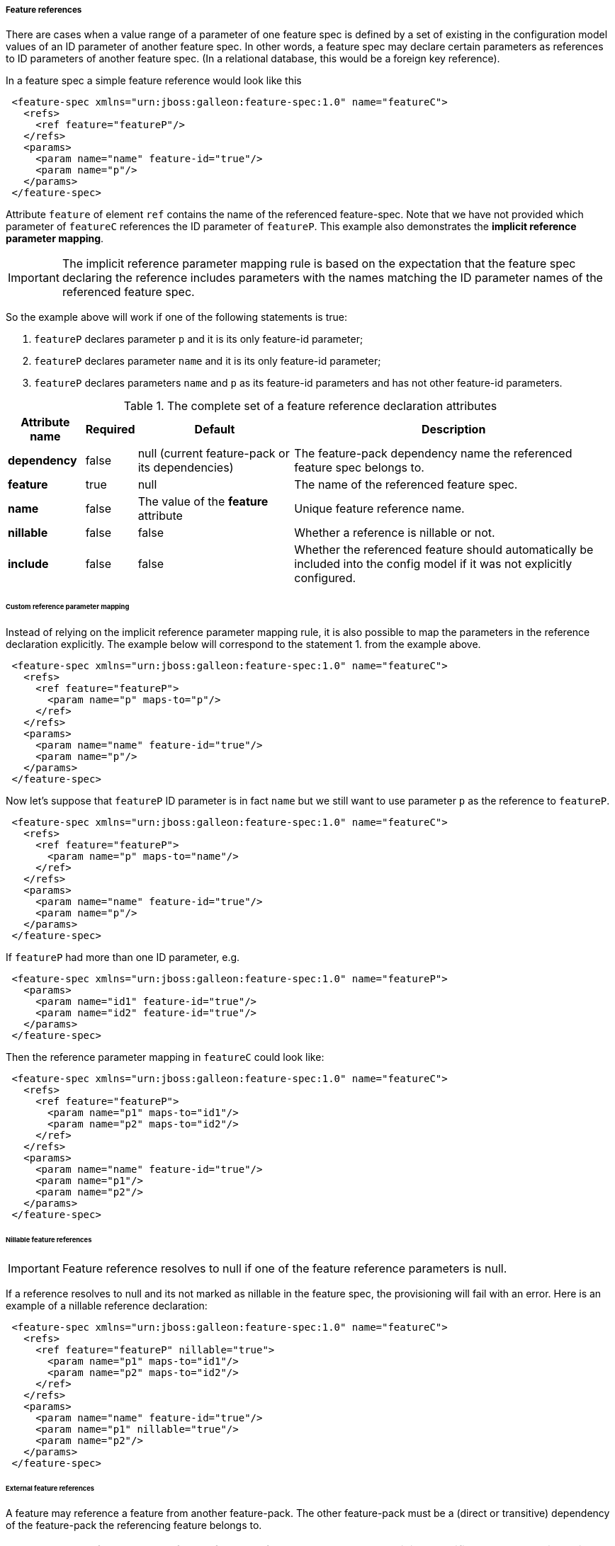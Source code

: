 ##### Feature references

[[feature-refs]]There are cases when a value range of a parameter of one feature spec is defined by a set of existing in the configuration model values of an ID parameter of another feature spec. In other words, a feature spec may declare certain parameters as references to ID parameters of another feature spec. (In a relational database, this would be a foreign key reference).

In a feature spec a simple feature reference would look like this

[source,xml]
----
 <feature-spec xmlns="urn:jboss:galleon:feature-spec:1.0" name="featureC">
   <refs>
     <ref feature="featureP"/>
   </refs>
   <params>
     <param name="name" feature-id="true"/>
     <param name="p"/>
   </params>
 </feature-spec>
----

Attribute `feature` of element `ref` contains the name of the referenced feature-spec. Note that we have not provided which parameter of `featureC` references the ID parameter of `featureP`. This example also demonstrates the *implicit reference parameter mapping*.

IMPORTANT: The implicit reference parameter mapping rule is based on the expectation that the feature spec declaring the reference includes parameters with the names matching the ID parameter names of the referenced feature spec.

So the example above will work if one of the following statements is true:

. `featureP` declares parameter `p` and it is its only feature-id parameter;

. `featureP` declares parameter `name` and it is its only feature-id parameter;

. `featureP` declares parameters `name` and `p` as its feature-id parameters and has not other feature-id parameters.


.The complete set of a feature reference declaration attributes
[options="autowidth"]
|===
|Attribute name |Required |Default |Description

|*dependency* |false |null (current feature-pack or its dependencies) |The feature-pack dependency name the referenced feature spec belongs to.

|*feature* |true |null |The name of the referenced feature spec.

|*name* |false |The value of the *feature* attribute |Unique feature reference name.

|*nillable* |false |false |Whether a reference is nillable or not.

|*include* |false |false |Whether the referenced feature should automatically be included into the config model if it was not explicitly configured.
|===


###### Custom reference parameter mapping

Instead of relying on the implicit reference parameter mapping rule, it is also possible to map the parameters in the reference declaration explicitly. The example below will correspond to the statement 1. from the example above.

[source,xml]
----
 <feature-spec xmlns="urn:jboss:galleon:feature-spec:1.0" name="featureC">
   <refs>
     <ref feature="featureP">
       <param name="p" maps-to="p"/>
     </ref>
   </refs>
   <params>
     <param name="name" feature-id="true"/>
     <param name="p"/>
   </params>
 </feature-spec>
----

Now let's suppose that `featureP` ID parameter is in fact `name` but we still want to use parameter `p` as the reference to `featureP`.

[source,xml]
----
 <feature-spec xmlns="urn:jboss:galleon:feature-spec:1.0" name="featureC">
   <refs>
     <ref feature="featureP">
       <param name="p" maps-to="name"/>
     </ref>
   </refs>
   <params>
     <param name="name" feature-id="true"/>
     <param name="p"/>
   </params>
 </feature-spec>
----

If `featureP` had more than one ID parameter, e.g.

[source,xml]
----
 <feature-spec xmlns="urn:jboss:galleon:feature-spec:1.0" name="featureP">
   <params>
     <param name="id1" feature-id="true"/>
     <param name="id2" feature-id="true"/>
   </params>
 </feature-spec>
----

Then the reference parameter mapping in `featureC` could look like:

[source,xml]
----
 <feature-spec xmlns="urn:jboss:galleon:feature-spec:1.0" name="featureC">
   <refs>
     <ref feature="featureP">
       <param name="p1" maps-to="id1"/>
       <param name="p2" maps-to="id2"/>
     </ref>
   </refs>
   <params>
     <param name="name" feature-id="true"/>
     <param name="p1"/>
     <param name="p2"/>
   </params>
 </feature-spec>
----


###### Nillable feature references

IMPORTANT: Feature reference resolves to null if one of the feature reference parameters is null.

If a reference resolves to null and its not marked as nillable in the feature spec, the provisioning will fail with an error. Here is an example of a nillable reference declaration:

[source,xml]
----
 <feature-spec xmlns="urn:jboss:galleon:feature-spec:1.0" name="featureC">
   <refs>
     <ref feature="featureP" nillable="true">
       <param name="p1" maps-to="id1"/>
       <param name="p2" maps-to="id2"/>
     </ref>
   </refs>
   <params>
     <param name="name" feature-id="true"/>
     <param name="p1" nillable="true"/>
     <param name="p2"/>
   </params>
 </feature-spec>
----


###### External feature references

A feature may reference a feature from another feature-pack. The other feature-pack must be a (direct or transitive) dependency of the feature-pack the referencing feature belongs to.

NOTE: Unless the feature-pack of the referenced feature has not been explicitly specified, the mechanism will navigate the dependency tree of the feature-pack of the referencing feature and the first feature-pack containing a feature spec with the referenced feature spec name will be selected as the target.

Otherwise, the target feature-pack can be specified using `dependency` attribute of the feature reference declaration. The value of `dependency` attribute must match the value of `origin` element of the feature-pack dependency (the referenced feature spec belongs to) declaration in the `feature-pack.xml` file of the referencing feature spec.

For example, suppose, feature-pack `fp1` depends on feature-pack `fp2`.

[source,xml]
----
 <feature-pack xmlns="urn:jboss:galleon:feature-pack:2.0"
                location="fp1@maven(org.jboss.universe:community-universe):1#1.0.0">
    <dependencies>
        <dependency location="fp2@maven(org.jboss.universe:community-universe):2#2.0.0">
            <origin>fp2-dep</origin>
        </dependency>
    </dependencies>
 </feature-pack>
----

`fp2` includes a feature spec `featureP`

[source,xml]
----
 <feature-spec xmlns="urn:jboss:galleon:feature-spec:1.0" name="featureP">
   <params>
     <param name="p" feature-id="true"/>
   </params>
 </feature-spec>
----

And `fp1` includes a feature spec `featureC` which declares a reference to `featureP`

[source,xml]
----
 <feature-spec xmlns="urn:jboss:galleon:feature-spec:1.0" name="featureC">
   <refs>
     <ref dependency="fp2-dep" feature="featureP"/>
   </refs>
   <params>
     <param name="name" feature-id="true"/>
     <param name="p"/>
   </params>
 </feature-spec>
----

NOTE: It is expected that in most cases `dependency` attribute of `ref` element will not have to be used.

###### Implicit feature reference parameter initialization

[[feature-fk-init]]Let's suppose we have a parent-child relationship between two feature specs, e.g.

[source,xml]
----
 <feature-spec xmlns="urn:jboss:galleon:feature-spec:1.0" name="featureP">
   <params>
     <param name="parentId" feature-id="true"/>
   </params>
 </feature-spec>
----

[source,xml]
----
 <feature-spec xmlns="urn:jboss:galleon:feature-spec:1.0" name="featureC">
   <refs>
     <ref feature="featureP"/>
   </refs>
   <params>
     <param name="childId" feature-id="true"/>
     <param name="parentId"/>
   </params>
 </feature-spec>
----

If we were to add features of these specs to a config, it could look like this

[source,xml]
----
 <config>
   <feature spec="featureP">
     <param name="parentId" value="parent1"/>
   </feature>
   <feature spec="featureC">
     <param name="childId" value="child1"/>
     <param name="parentId" value="parent1"/>
   </feature>
 </config>
----

This approach is very verbose, the value for `parentId` parameter is set on every feature. There is a more compact way of expressing the same configuration using nesting, e.g.

[source,xml]
----
 <config>
   <feature spec="featureP">
     <param name="parentId" value="parent1"/>
     <feature spec="featureC">
       <param name="childId" value="child1"/>
     </feature>
   </feature>
 </config>
----

Here, `parentId` parameter is initialized only once for the parent feature. `parentId` of the child feature will be implicitly initialized to the value of `parentId` of the parent.

IMPORTANT: When a feature is nested, the tool will look in the feature spec of the nested feature for a reference declaration with the name matching the outer feature spec and, if it is found, the tool will resolve the reference parameter mappings and will initialize the parameters of the child feature referencing the parent.

In case the reference name is different from the referenced feature spec name, i.e. it was explicitly set in the reference spec, e.g.
[source,xml]
----
 <feature-spec xmlns="urn:jboss:galleon:feature-spec:1.0" name="featureC">
   <refs>
     <ref feature="featureP" name="parent"/>
   </refs>
   <params>
     <param name="childId" feature-id="true"/>
     <param name="parentId"/>
   </params>
 </feature-spec>
----

Then the name of the reference has to be explicitly specified when the child feature is nested using the `parent-ref` attribute, e.g.
[source,xml]
----
 <config>
   <feature spec="featureP">
     <param name="parentId" value="parent1"/>
     <feature spec="featureC" parent-ref="parent">
       <param name="childId" value="child1"/>
     </feature>
   </feature>
 </config>
----

NOTE: it is also possible to <<fg-in-features,include a feature-group as a child of the feature>>.

###### Implicit inclusion of referenced features into the configuration

It is possible to configure feature references so that when the resolved referenced feature ID is not found in the configuration model, instead of failing with the referential integrity constraint error, implicitly include the referenced feature into the configuration model initializing it with its default values. This is done by simply setting `include` attribute of the feature reference declaration to `true`.

[source,xml]
----
 <feature-spec xmlns="urn:jboss:galleon:feature-spec:1.0" name="featureC">
   <refs>
     <ref dependency="fp2-dep" feature="featureP" include="true"/>
   </refs>
   <params>
     <param name="name" feature-id="true"/>
     <param name="p"/>
   </params>
 </feature-spec>
----


###### Multiple references to the same feature spec

Suppose a feature needs to declare more than one reference to the same feature spec. For example let's model a chain using a feature spec called `link`. `link` must have an ID parameter, let's call it `id`. Then it has to include a parameter to reference the previous link and another parameter to reference the next link in the chain. The following, although looking right from the parameter mapping perspective, will clearly not work

[source,xml]
----
 <feature-spec xmlns="urn:jboss:galleon:feature-spec:1.0" name="link">
   <refs>
     <ref feature="link">
       <param name="prev-id" maps-to="id"/>
     </ref>
     <ref feature="link">
       <param name="next-id" maps-to="id"/>
     </ref>
   </refs>
   <params>
     <param name="id" feature-id="true"/>
     <param name="prev-id" nillable="true"/>
     <param name="next-id" nillable="true"/>
   </params>
 </feature-spec>
----

Feature references must have a unique name. In this case, both reference names are set to *link* and the provisioning tool will fail to process this spec. To workaround the error explicit names have to be assigned to the reference declarations, e.g.

[source,xml]
----
 <feature-spec xmlns="urn:jboss:galleon:feature-spec:1.0" name="link">
   <refs>
     <ref name="prev" feature="link">
       <param name="prev-id" maps-to="id"/>
     </ref>
     <ref name="next" feature="link">
       <param name="next-id" maps-to="id"/>
     </ref>
   </refs>
   <params>
     <param name="id" feature-id="true"/>
     <param name="prev-id" nillable="true"/>
     <param name="next-id" nillable="true"/>
   </params>
 </feature-spec>
----


###### Processing of features with references

One of the responsibilities of the provisioning tool is to order the features from the resolved configuration model for processing by the provisioning plugins that generate the final installation configuration files. While the general rule is to preserve the order in which the features where added to the configuration model, when feature `A` references feature `B`, feature `B` will get the priority and will be processed by the provisioning plugins before feature `A` to not break the referential integrity of the generated model (if it is significant for the consuming plugin).


###### Circular feature references

The provisioning mechanism is capable of identifying circular references (circular reference graphs). It does not throw an error if a circular reference graphs is detected. The responsibility of the provisioning mechanism is to make sure the configuration model is valid and all the referential integrity constraints are satisfied. From this point of view circular references are not illegal.

The issue with circular references is the ordering of the features when configuration model is processed by the product specific plugins that generate the final configuration files. In some cases the order of the features will not be significant but in some cases it will be. So the rule is 

IMPORTANT: When a circular reference graph is identified, the feature that was added to the configuration model first will be processed by the provisioning plugins first, the rest of the features from the graph will be processed respecting the references as usual.
